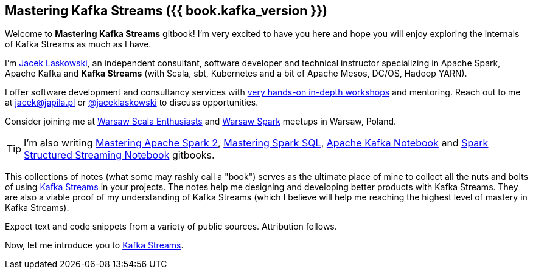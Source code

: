 == Mastering Kafka Streams ({{ book.kafka_version }})

Welcome to *Mastering Kafka Streams* gitbook! I'm very excited to have you here and hope you will enjoy exploring the internals of Kafka Streams as much as I have.

I'm https://pl.linkedin.com/in/jaceklaskowski[Jacek Laskowski], an independent consultant, software developer and technical instructor specializing in Apache Spark, Apache Kafka and *Kafka Streams* (with Scala, sbt, Kubernetes and a bit of Apache Mesos, DC/OS, Hadoop YARN).

I offer software development and consultancy services with https://github.com/jaceklaskowski/spark-workshop/blob/gh-pages/slides/README.md#toc[very hands-on in-depth workshops] and mentoring. Reach out to me at jacek@japila.pl or https://twitter.com/jaceklaskowski[@jaceklaskowski] to discuss opportunities.

Consider joining me at http://www.meetup.com/WarsawScala/[Warsaw Scala Enthusiasts] and http://www.meetup.com/Warsaw-Spark[Warsaw Spark] meetups in Warsaw, Poland.

TIP: I'm also writing https://bit.ly/mastering-apache-spark[Mastering Apache Spark 2], https://bit.ly/mastering-spark-sql[Mastering Spark SQL], https://bit.ly/mastering-apache-kafka[Apache Kafka Notebook] and https://bit.ly/spark-structured-streaming[Spark Structured Streaming Notebook] gitbooks.

This collections of notes (what some may rashly call a "book") serves as the ultimate place of mine to collect all the nuts and bolts of using https://kafka.apache.org/documentation/streams/[Kafka Streams] in your projects. The notes help me designing and developing better products with Kafka Streams. They are also a viable proof of my understanding of Kafka Streams (which I believe will help me reaching the highest level of mastery in Kafka Streams).

Expect text and code snippets from a variety of public sources. Attribution follows.

Now, let me introduce you to link:kafka-streams.adoc[Kafka Streams].

